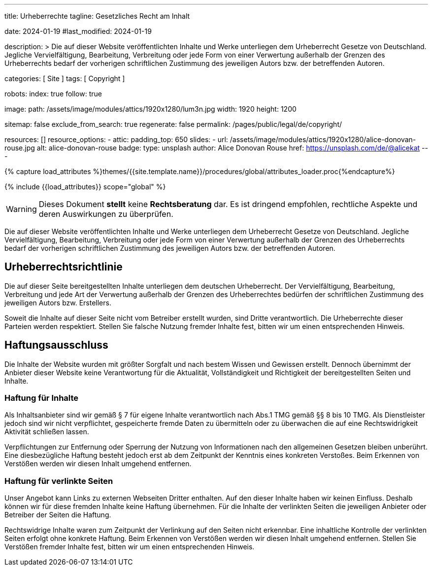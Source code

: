 ---
title:                                  Urheberrechte
tagline:                                Gesetzliches Recht am Inhalt

date:                                   2024-01-19
#last_modified:                         2024-01-19

description: >
                                        Die auf dieser Website veröffentlichten Inhalte und Werke unterliegen
                                        dem Urheberrecht Gesetze von Deutschland. Jegliche Vervielfältigung,
                                        Bearbeitung, Verbreitung oder jede Form von einer Verwertung außerhalb
                                        der Grenzen des Urheberrechts bedarf der vorherigen schriftlichen
                                        Zustimmung des jeweiligen Autors bzw. der betreffenden Autoren.

categories:                             [ Site ]
tags:                                   [ Copyright ]

robots:
  index:                                true
  follow:                               true

image:
  path:                                 /assets/image/modules/attics/1920x1280/lum3n.jpg
  width:                                1920
  height:                               1200

sitemap:                                false
exclude_from_search:                    true
regenerate:                             false
permalink:                              /pages/public/legal/de/copyright/

resources:                              []
resource_options:
  - attic:
      padding_top:                      650
      slides:
        - url:                          /assets/image/modules/attics/1920x1280/alice-donovan-rouse.jpg
          alt:                          alice-donovan-rouse
          badge:
            type:                       unsplash
            author:                     Alice Donovan Rouse
            href:                       https://unsplash.com/de/@alicekat
---

// Page Initializer
// =============================================================================
// Enable the Liquid Preprocessor
:page-liquid:

// Set (local) page attributes here
// -----------------------------------------------------------------------------
// :page--attr:                         <attr-value>
:disclaimer:                            true
:legal-warning:                         false
//  Load Liquid procedures
// -----------------------------------------------------------------------------
{% capture load_attributes %}themes/{{site.template.name}}/procedures/global/attributes_loader.proc{%endcapture%}

// Load page attributes
// -----------------------------------------------------------------------------
{% include {{load_attributes}} scope="global" %}

ifeval::[{legal-warning} == false]
[role="mt-4"]
[WARNING]
====
Dieses Dokument *stellt* keine *Rechtsberatung* dar. Es ist dringend empfohlen,
rechtliche Aspekte und deren Auswirkungen zu überprüfen.
====
endif::[]


// Page content
// ~~~~~~~~~~~~~~~~~~~~~~~~~~~~~~~~~~~~~~~~~~~~~~~~~~~~~~~~~~~~~~~~~~~~~~~~~~~~~
[role="dropcap"]
Die auf dieser Website veröffentlichten Inhalte und Werke unterliegen dem
Urheberrecht Gesetze von Deutschland. Jegliche Vervielfältigung, Bearbeitung,
Verbreitung oder jede Form von einer Verwertung außerhalb der Grenzen des
Urheberrechts bedarf der vorherigen schriftlichen Zustimmung des jeweiligen
Autors bzw. der betreffenden Autoren.

// Include sub-documents (if any)
// -----------------------------------------------------------------------------
[role="mt-5"]
== Urheberrechtsrichtlinie

Die auf dieser Seite bereitgestellten Inhalte unterliegen dem deutschen
Urheberrecht. Der Vervielfältigung, Bearbeitung, Verbreitung und jede Art
der Verwertung außerhalb der Grenzen des Urheberrechtes bedürfen der
schriftlichen Zustimmung des jeweiligen Autors bzw. Erstellers.

Soweit die Inhalte auf dieser Seite nicht vom Betreiber erstellt wurden,
sind Dritte verantwortlich. Die Urheberrechte dieser Parteien werden
respektiert. Stellen Sie falsche Nutzung fremder Inhalte fest, bitten wir
um einen entsprechenden Hinweis.

ifeval::[{disclaimer} == true]
[role="mt-5"]
== Haftungsausschluss

Die Inhalte der Website wurden mit größter Sorgfalt und nach bestem Wissen
und Gewissen erstellt. Dennoch übernimmt der Anbieter dieser Website keine
Verantwortung für die Aktualität, Vollständigkeit und Richtigkeit der
bereitgestellten Seiten und Inhalte.

[role="mt-4"]
=== Haftung für Inhalte

Als Inhaltsanbieter sind wir gemäß § 7 für eigene Inhalte verantwortlich nach
Abs.1 TMG gemäß §§ 8 bis 10 TMG. Als Dienstleister jedoch sind wir nicht
verpflichtet, gespeicherte fremde Daten zu übermitteln oder zu überwachen
die auf eine Rechtswidrigkeit Aktivität schließen lassen.

Verpflichtungen zur Entfernung oder Sperrung der Nutzung von Informationen
nach den allgemeinen Gesetzen bleiben unberührt. Eine diesbezügliche Haftung
besteht jedoch erst ab dem Zeitpunkt der Kenntnis eines konkreten Verstoßes.
Beim Erkennen von Verstößen werden wir diesen Inhalt umgehend entfernen.

[role="mt-4"]
=== Haftung für verlinkte Seiten

Unser Angebot kann Links zu externen Webseiten Dritter enthalten. Auf den
dieser Inhalte haben wir keinen Einfluss. Deshalb können wir für diese fremden
Inhalte keine Haftung übernehmen. Für die Inhalte der verlinkten Seiten
die jeweiligen Anbieter oder Betreiber der Seiten die Haftung.

[role="mb-7"]
Rechtswidrige Inhalte waren zum Zeitpunkt der Verlinkung auf den Seiten nicht
erkennbar. Eine inhaltliche Kontrolle der verlinkten Seiten erfolgt ohne konkrete
Haftung. Beim Erkennen von Verstößen werden wir diesen Inhalt umgehend entfernen.
Stellen Sie Verstößen fremder Inhalte fest, bitten wir um einen entsprechenden
Hinweis.
endif::[]
